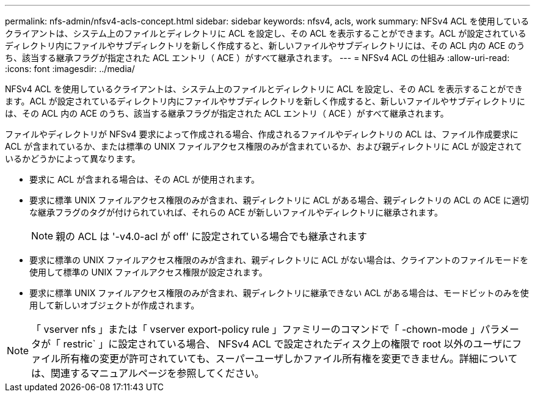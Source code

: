 ---
permalink: nfs-admin/nfsv4-acls-concept.html 
sidebar: sidebar 
keywords: nfsv4, acls, work 
summary: NFSv4 ACL を使用しているクライアントは、システム上のファイルとディレクトリに ACL を設定し、その ACL を表示することができます。ACL が設定されているディレクトリ内にファイルやサブディレクトリを新しく作成すると、新しいファイルやサブディレクトリには、その ACL 内の ACE のうち、該当する継承フラグが指定された ACL エントリ（ ACE ）がすべて継承されます。 
---
= NFSv4 ACL の仕組み
:allow-uri-read: 
:icons: font
:imagesdir: ../media/


[role="lead"]
NFSv4 ACL を使用しているクライアントは、システム上のファイルとディレクトリに ACL を設定し、その ACL を表示することができます。ACL が設定されているディレクトリ内にファイルやサブディレクトリを新しく作成すると、新しいファイルやサブディレクトリには、その ACL 内の ACE のうち、該当する継承フラグが指定された ACL エントリ（ ACE ）がすべて継承されます。

ファイルやディレクトリが NFSv4 要求によって作成される場合、作成されるファイルやディレクトリの ACL は、ファイル作成要求に ACL が含まれているか、または標準の UNIX ファイルアクセス権限のみが含まれているか、および親ディレクトリに ACL が設定されているかどうかによって異なります。

* 要求に ACL が含まれる場合は、その ACL が使用されます。
* 要求に標準 UNIX ファイルアクセス権限のみが含まれ、親ディレクトリに ACL がある場合、親ディレクトリの ACL の ACE に適切な継承フラグのタグが付けられていれば、それらの ACE が新しいファイルやディレクトリに継承されます。
+
[NOTE]
====
親の ACL は '-v4.0-acl が off' に設定されている場合でも継承されます

====
* 要求に標準の UNIX ファイルアクセス権限のみが含まれ、親ディレクトリに ACL がない場合は、クライアントのファイルモードを使用して標準の UNIX ファイルアクセス権限が設定されます。
* 要求に標準 UNIX ファイルアクセス権限のみが含まれ、親ディレクトリに継承できない ACL がある場合は、モードビットのみを使用して新しいオブジェクトが作成されます。


[NOTE]
====
「 vserver nfs 」または「 vserver export-policy rule 」ファミリーのコマンドで「 -chown-mode 」パラメータが「 restric` 」に設定されている場合、 NFSv4 ACL で設定されたディスク上の権限で root 以外のユーザにファイル所有権の変更が許可されていても、スーパーユーザしかファイル所有権を変更できません。詳細については、関連するマニュアルページを参照してください。

====